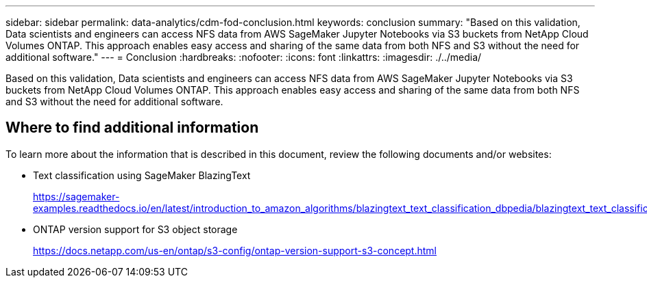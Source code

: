 ---
sidebar: sidebar
permalink: data-analytics/cdm-fod-conclusion.html
keywords: conclusion
summary: "Based on this validation, Data scientists and engineers can access NFS data from AWS SageMaker Jupyter Notebooks via S3 buckets from NetApp Cloud Volumes ONTAP. This approach enables easy access and sharing of the same data from both NFS and S3 without the need for additional software."
---
= Conclusion
:hardbreaks:
:nofooter:
:icons: font
:linkattrs:
:imagesdir: ./../media/

//
// This file was created with NDAC Version 2.0 (August 17, 2020)
//
// 2023-04-14 16:09:25.071257
//

[.lead]
Based on this validation, Data scientists and engineers can access NFS data from AWS SageMaker Jupyter Notebooks via S3 buckets from NetApp Cloud Volumes ONTAP. This approach enables easy access and sharing of the same data from both NFS and S3 without the need for additional software.

== Where to find additional information

To learn more about the information that is described in this document, review the following documents and/or websites:

* Text classification using SageMaker BlazingText
+
https://sagemaker-examples.readthedocs.io/en/latest/introduction_to_amazon_algorithms/blazingtext_text_classification_dbpedia/blazingtext_text_classification_dbpedia.html[https://sagemaker-examples.readthedocs.io/en/latest/introduction_to_amazon_algorithms/blazingtext_text_classification_dbpedia/blazingtext_text_classification_dbpedia.html^]

* ONTAP version support for S3 object storage
+
https://docs.netapp.com/us-en/ontap/s3-config/ontap-version-support-s3-concept.html[https://docs.netapp.com/us-en/ontap/s3-config/ontap-version-support-s3-concept.html^]

